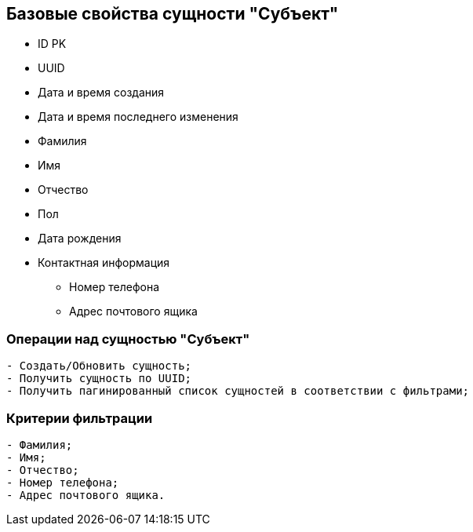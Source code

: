 == Базовые свойства сущности "Субъект"
* ID PK
* UUID
* Дата и время создания
* Дата и время последнего изменения
* Фамилия
* Имя
* Отчество
* Пол
* Дата рождения
* Контактная информация
** Номер телефона
** Адрес почтового ящика

=== Операции над сущностью "Субъект"
----
- Создать/Обновить сущность;
- Получить сущность по UUID;
- Получить пагинированный список сущностей в соответствии с фильтрами;
----

=== Критерии фильтрации
----
- Фамилия;
- Имя;
- Отчество;
- Номер телефона;
- Адрес почтового ящика.
----